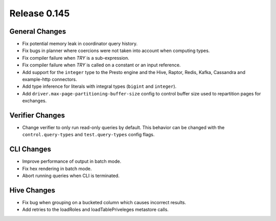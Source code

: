 =============
Release 0.145
=============

General Changes
---------------

* Fix potential memory leak in coordinator query history.
* Fix bugs in planner where coercions were not taken into account when computing
  types.
* Fix compiler failure when `TRY` is a sub-expression.
* Fix compiler failure when `TRY` is called on a constant or an input reference.
* Add support for the ``integer`` type to the Presto engine and the Hive,
  Raptor, Redis, Kafka, Cassandra and example-http connectors.
* Add type inference for literals with integral types (``bigint`` and
  ``integer``).
* Add ``driver.max-page-partitioning-buffer-size`` config to control buffer size
  used to repartition pages for exchanges.

Verifier Changes
----------------

* Change verifier to only run read-only queries by default. This behavior can be
  changed with the ``control.query-types`` and ``test.query-types`` config flags.

CLI Changes
-----------

* Improve performance of output in batch mode.
* Fix hex rendering in batch mode.
* Abort running queries when CLI is terminated.

Hive Changes
------------

* Fix bug when grouping on a bucketed column which causes incorrect results.
* Add retries to the loadRoles and loadTablePriveleges metastore calls.

